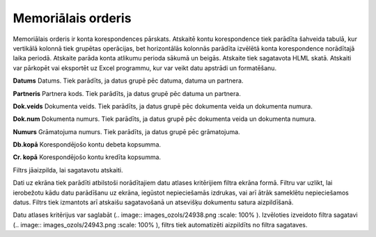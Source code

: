 .. 525 Memoriālais orderis*********************** 


Memoriālais orderis ir konta korespondences pārskats. Atskaitē kontu
korespondence tiek parādīta šahveida tabulā, kur vertikālā kolonnā
tiek grupētas operācijas, bet horizontālās kolonnās parādīta izvēlētā
konta korespondence norādītajā laika periodā. Atskaite parāda konta
atlikumu perioda sākumā un beigās. Atskaite tiek sagatavota HLML
skatā. Atskaiti var pārkopēt vai eksportēt uz Excel programmu, kur var
veikt datu apstrādi un formatēšanu.



**Datums**
Datums. Tiek parādīts, ja datus grupē pēc datuma, datuma un partnera.

**Partneris**
Partnera kods. Tiek parādīts, ja datus grupē pēc datuma un partnera.

**Dok.veids**
Dokumenta veids. Tiek parādīts, ja datus grupē pēc dokumenta veida un
dokumenta numura.

**Dok.num**
Dokumenta numurs. Tiek parādīts, ja datus grupē pēc dokumenta veida un
dokumenta numura.

**Numurs**
Grāmatojuma numurs. Tiek parādīts, ja datus grupē pēc grāmatojuma.

**Db.kopā**
Korespondējošo kontu debeta kopsumma.

**Cr. kopā**
Korespondējošo kontu kredīta kopsumma.



Filtrs jāaizpilda, lai sagatavotu atskaiti.

Dati uz ekrāna tiek parādīti atbilstoši norādītajiem datu atlases
kritērijiem filtra ekrāna formā. Filtru var uzlikt, lai ierobežotu
kādu datu parādīšanu uz ekrāna, iegūstot nepieciešamās izdrukas, vai
arī ātrāk sameklētu nepieciešamos datus. Filtrs tiek izmantots arī
atskaišu sagatavošanā un atsevišķu dokumentu satura aizpildīšanā.

Datu atlases kritērijus var saglabāt (.. image::
images_ozols/24938.png
:scale: 100%
). Izvēloties izveidoto filtra sagatavi (.. image::
images_ozols/24943.png
:scale: 100%
), filtrs tiek automatizēti aizpildīts no filtra sagataves.

 